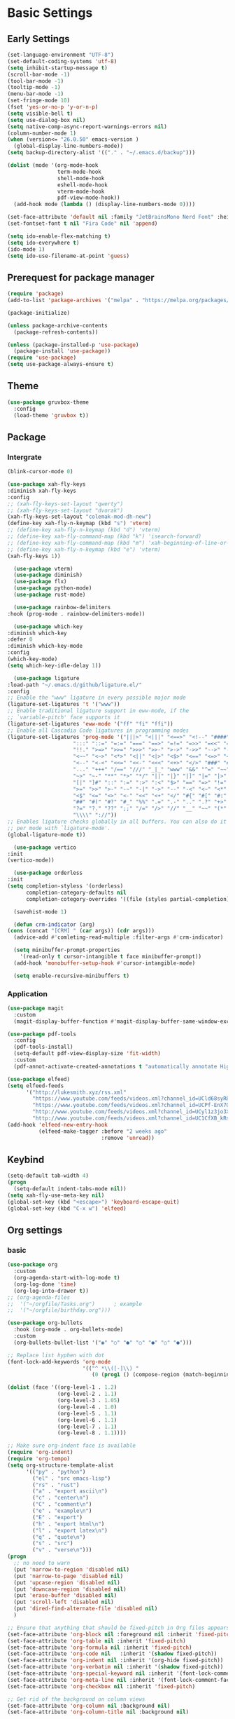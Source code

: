 #+title Emacs settings
#+PROPERTY: header-args:emacs-lisp :tangle ~/.emacs.d/init.el :mkdirp yes

* Basic Settings
** Early Settings
   #+begin_src emacs-lisp :tangle ~/.emacs.d/early-init.el
     (set-language-environment "UTF-8")
     (set-default-coding-systems 'utf-8)
     (setq inhibit-startup-message t)
     (scroll-bar-mode -1)
     (tool-bar-mode -1)
     (tooltip-mode -1)
     (menu-bar-mode -1)
     (set-fringe-mode 10)
     (fset 'yes-or-no-p 'y-or-n-p)
     (setq visible-bell t)
     (setq use-dialog-box nil)
     (setq native-comp-async-report-warnings-errors nil)
     (column-number-mode 1)
     (when (version<= "26.0.50" emacs-version )
       (global-display-line-numbers-mode))
     (setq backup-directory-alist '(("." . "~/.emacs.d/backup")))

     (dolist (mode '(org-mode-hook
                     term-mode-hook
                     shell-mode-hook
                     eshell-mode-hook
                     vterm-mode-hook
                     pdf-view-mode-hook))
       (add-hook mode (lambda () (display-line-numbers-mode 0))))

     (set-face-attribute 'default nil :family "JetBrainsMono Nerd Font" :height 137)
     (set-fontset-font t nil "Fira Code" nil 'append)

     (setq ido-enable-flex-matching t)
     (setq ido-everywhere t)
     (ido-mode 1)
     (setq ido-use-filename-at-point 'guess)
   #+end_src
** Prerequest for package manager
   #+begin_src emacs-lisp
     (require 'package)
     (add-to-list 'package-archives '("melpa" . "https://melpa.org/packages/"))

     (package-initialize)

     (unless package-archive-contents
       (package-refresh-contents))

     (unless (package-installed-p 'use-package)
       (package-install 'use-package))
     (require 'use-package)
     (setq use-package-always-ensure t)
   #+end_src
** Theme
   #+begin_src emacs-lisp
     (use-package gruvbox-theme
       :config
       (load-theme 'gruvbox t))
   #+end_src
** Package
*** Intergrate
    #+begin_src emacs-lisp
      (blink-cursor-mode 0)

      (use-package xah-fly-keys
      :diminish xah-fly-keys
      :config
      ;; (xah-fly-keys-set-layout "qwerty")
      ;; (xah-fly-keys-set-layout "dvorak")
      (xah-fly-keys-set-layout "colemak-mod-dh-new")
      (define-key xah-fly-n-keymap (kbd "s") 'vterm)
      ;; (define-key xah-fly-n-keymap (kbd "d") 'vterm)
      ;; (define-key xah-fly-command-map (kbd "k") 'isearch-forward)
      ;; (define-key xah-fly-command-map (kbd "m") 'xah-beginning-of-line-or-block)
      ;; (define-key xah-fly-n-keymap (kbd "e") 'vterm)
      (xah-fly-keys 1))

        (use-package vterm)
        (use-package diminish)
        (use-package flx)
        (use-package python-mode)
        (use-package rust-mode)

        (use-package rainbow-delimiters
      :hook (prog-mode . rainbow-delimiters-mode))

        (use-package which-key
      :diminish which-key
      :defer 0
      :diminish which-key-mode
      :config
      (which-key-mode)
      (setq which-key-idle-delay 1))

        (use-package ligature
      :load-path "~/.emacs.d/github/ligature.el/"
      :config
      ;; Enable the "www" ligature in every possible major mode
      (ligature-set-ligatures 't '("www"))
      ;; Enable traditional ligature support in eww-mode, if the
      ;; `variable-pitch' face supports it
      (ligature-set-ligatures 'eww-mode '("ff" "fi" "ffi"))
      ;; Enable all Cascadia Code ligatures in programming modes
      (ligature-set-ligatures 'prog-mode '("|||>" "<|||" "<==>" "<!--" "####" "~~>" "***" "||=" "||>"
                           ":::" "::=" "=:=" "===" "==>" "=!=" "=>>" "=<<" "=/=" "!=="
                           "!!." ">=>" ">>=" ">>>" ">>-" ">->" "->>" "-->" "---" "-<<"
                           "<~~" "<~>" "<*>" "<||" "<|>" "<$>" "<==" "<=>" "<=<" "<->"
                           "<--" "<-<" "<<=" "<<-" "<<<" "<+>" "</>" "###" "#_(" "..<"
                           "..." "+++" "/==" "///" "_|_" "www" "&&" "^=" "~~" "~@" "~="
                           "~>" "~-" "**" "*>" "*/" "||" "|}" "|]" "|=" "|>" "|-" "{|"
                           "[|" "]#" "::" ":=" ":>" ":<" "$>" "==" "=>" "!=" "!!" ">:"
                           ">=" ">>" ">-" "-~" "-|" "->" "--" "-<" "<~" "<*" "<|" "<:"
                           "<$" "<=" "<>" "<-" "<<" "<+" "</" "#{" "#[" "#:" "#=" "#!"
                           "##" "#(" "#?" "#_" "%%" ".=" ".-" ".." ".?" "+>" "++" "?:"
                           "?=" "?." "??" ";;" "/=" "/>" "//" "__" "~~" "(*" "*)"
                           "\\\\" "://"))
      ;; Enables ligature checks globally in all buffers. You can also do it
      ;; per mode with `ligature-mode'.
      (global-ligature-mode t))

        (use-package vertico
      :init
      (vertico-mode))

        (use-package orderless
      :init
      (setq completion-styless '(orderless)
            completion-category-defaults nil
            completion-cotegory-overrides '((file (styles partial-completion)))))

        (savehist-mode 1)

        (defun crm-indicator (arg)
      (cons (concat "[CRM] " (car args)) (cdr args)))
        (advice-add #'comleting-read-multiple :filter-args #'crm-indicator)

        (setq minibuffer-prompt-properties
          '(read-only t cursor-intangible t face minibuffer-prompt))
        (add-hook 'monobuffer-setup-hook #'cursor-intangible-mode)

        (setq enable-recursive-minibuffers t)
    #+end_src
*** Application
    #+begin_src emacs-lisp
      (use-package magit
        :custom
        (magit-display-buffer-function #'magit-display-buffer-same-window-except-diff-v1))

      (use-package pdf-tools
        :config
        (pdf-tools-install)
        (setq-default pdf-view-display-size 'fit-width)
        :custom
        (pdf-annot-activate-created-annotations t "automatically annotate Highlights"))

      (use-package elfeed)
      (setq elfeed-feeds
            '("http://lukesmith.xyz/rss.xml"
              "https://www.youtube.com/feeds/videos.xml?channel_id=UCld68syR8Wi-GY_n4CaoJGA"
              "https://www.youtube.com/feeds/videos.xml?channel_id=UCPf-EnX70UM7jqjKwhDmS8g"
              "http://www.youtube.com/feeds/videos.xml?channel_id=UCyl1z3jo3XHR1riLFKG5UAg"
              "http://www.youtube.com/feeds/videos.xml?channel_id=UC1CfXB_kRs3C-zaeTG3oGyg"))
      (add-hook 'elfeed-new-entry-hook
                (elfeed-make-tagger :before "2 weeks ago"
                                    :remove 'unread))
    #+end_src
** Keybind
      #+begin_src emacs-lisp
        (setq-default tab-width 4)
        (progn
          (setq-default indent-tabs-mode nil))
        (setq xah-fly-use-meta-key nil)
        (global-set-key (kbd "<escape>") 'keyboard-escape-quit)
        (global-set-key (kbd "C-x w") 'elfeed)
   #+end_src
** Org settings
*** basic
    #+begin_src emacs-lisp
      (use-package org
        :custom
        (org-agenda-start-with-log-mode t)
        (org-log-done 'time)
        (org-log-into-drawer t))
      ;; (org-agenda-files
      ;;  '("~/orgfile/Tasks.org")		; example
      ;;  '("~/orgfile/birthday.org")))

      (use-package org-bullets
        :hook (org-mode . org-bullets-mode)
        :custom
        (org-bullets-bullet-list '("◉" "○" "●" "○" "●" "○" "●")))

      ;; Replace list hyphen with dot
      (font-lock-add-keywords 'org-mode
                              '(("^ *\\([-]\\) "
                                 (0 (prog1 () (compose-region (match-beginning 1) (match-end 1) "•"))))))

      (dolist (face '((org-level-1 . 1.2)
                      (org-level-2 . 1.1)
                      (org-level-3 . 1.05)
                      (org-level-4 . 1.0)
                      (org-level-5 . 1.1)
                      (org-level-6 . 1.1)
                      (org-level-7 . 1.1)
                      (org-level-8 . 1.1))))

      ;; Make sure org-indent face is available
      (require 'org-indent)
      (require 'org-tempo)
      (setq org-structure-template-alist
            '(("py" . "python")
              ("el" . "src emacs-lisp")
              ("rs" . "rust")
              ("a" . "export ascii\n")
              ("c" . "center\n")
              ("C" . "comment\n")
              ("e" . "example\n")
              ("E" . "export")
              ("h" . "export html\n")
              ("l" . "export latex\n")
              ("q" . "quote\n")
              ("s" . "src")
              ("v" . "verse\n")))
      (progn
        ;; no need to warn
        (put 'narrow-to-region 'disabled nil)
        (put 'narrow-to-page 'disabled nil)
        (put 'upcase-region 'disabled nil)
        (put 'downcase-region 'disabled nil)
        (put 'erase-buffer 'disabled nil)
        (put 'scroll-left 'disabled nil)
        (put 'dired-find-alternate-file 'disabled nil)
        )

      ;; Ensure that anything that should be fixed-pitch in Org files appears that way
      (set-face-attribute 'org-block nil :foreground nil :inherit 'fixed-pitch)
      (set-face-attribute 'org-table nil :inherit 'fixed-pitch)
      (set-face-attribute 'org-formula nil :inherit 'fixed-pitch)
      (set-face-attribute 'org-code nil   :inherit '(shadow fixed-pitch))
      (set-face-attribute 'org-indent nil :inherit '(org-hide fixed-pitch))
      (set-face-attribute 'org-verbatim nil :inherit '(shadow fixed-pitch))
      (set-face-attribute 'org-special-keyword nil :inherit '(font-lock-comment-face fixed-pitch))
      (set-face-attribute 'org-meta-line nil :inherit '(font-lock-comment-face fixed-pitch))
      (set-face-attribute 'org-checkbox nil :inherit 'fixed-pitch)

      ;; Get rid of the background on column views
      (set-face-attribute 'org-column nil :background nil)
      (set-face-attribute 'org-column-title nil :background nil)
    #+end_src
*** auto tangle
    #+begin_src emacs-lisp
      (defun efs/org-babel-tangle-config()
        (when (string-equal (buffer-file-name)
                            (expand-file-name "~/dotfiles/arch.org"))
          (let ((org-confirm-babel-evaluate nil))
            (org-babel-tangle))))

      (add-hook 'org-mode-hook (lambda () (add-hook 'after-save-hook #'efs/org-babel-tangle-config)))
    #+end_src
* ERC
  #+begin_src emacs-lisp
    (setq erc-server "irc.libera.chat"
          erc-nick "subaru"
          erc-user-full-name "subaru tendou"
          erc-track-shorten-start 8
          erc-autojoin-channels-alist '(("irc.libera.chat" "#systemcrafters" "#emacs"))
          erc-kill-buffer-on-part t
          erc-auto-query 'bury)
  #+end_src
* Keep .emacs.d Clean
  #+begin_src emacs-lisp
    ;; Change the user-emacs-directory to keep unwanted thing out of ~/.emacs.d
    (setq user-emacs-directory (expand-file-name "~/.cache/emacs/")
          url-history-file (expand-file-name "url/history" user-emacs-directory))

    ;; Use no-littering to automatically set common path to the new user-emacs-directory
    (use-package no-littering)

    ;; Keep customization settings in a temperary file
    (setq custom-file
          (if (boundp 'server-socket-dir)
              (expand-file-name "custom.el" server-socket-dir)
            (expand-file-name (format "emacs-custom-%s.el" (user-uid)) temporary-file-directory)))
  #+end_src
* System configuration
** xinitrc
   #+begin_src conf :tangle ~/.xinitrc
     #!/bin/bash

     export _JAVA_AWT_WM_NONREPARENTING=1

     # # Cursor and mouse behavier
     xset r rate 300 50 &
     xset s off &
     xset -dpms &
     unclutter &
     udiskie &
     picom -CGb --vsync --backend glx &
     pcloud -b &
     nitrogen --restore &
     emacs &

     # exec dbus-launch --exit-with-session emacs -mm --debug-init
     exec dwm
   #+end_src
** bashrc
   #+begin_src conf :tangle ~/.bashrc
     #!/bin/bash
     #
     # ~/.bashrc
     #

     # If not running interactively, don't do anything
     [[ $- != *i* ]] && return

     alias ls='ls --color=auto'
     PS1='[\u@\h \W]\$ '

     # scriptname - description of script

     # Text color variables
     txtund=$(tput sgr 0 1)          # Underline
     txtbld=$(tput bold)             # Bold
     bldred=${txtbld}$(tput setaf 1) #  red
     bldblu=${txtbld}$(tput setaf 4) #  blue
     bldwht=${txtbld}$(tput setaf 7) #  white
     txtrst=$(tput sgr0)             # Reset
     info=${bldwht}*${txtrst}        # Feedback
     pass=${bldblu}*${txtrst}
     warn=${bldred}*${txtrst}
     ques=${bldblu}?${txtrst}

     # my settings
     alias ll='ls -lah'
     alias la='ls -a'
     alias gpgl='gpg --list-secret-keys --keyid-format LONG'
     alias cl='sudo pacman -Rns $(pacman -Qdtq)'
     alias cpu='sudo auto-cpufreq --stats'
     alias te='tar -xvzf'

     # custom function
     dlweb() {
     wget --recursive --no-clobber --page-requisites --html-extension --convert-links --domains "$1" --no-parent "$2"	 
     }
   #+end_src
** bash_profile
   #+begin_src conf :tangle ~/.bash_profile
     #
     # ~/.bash_profile
     #

     [[ -f ~/.bashrc ]] && . ~/.bashrc

     PATH=$PATH:~/.local/bin

     if [[ -z $DISPLAY ]] && [[ $(tty) = /dev/tty1 ]]; then
     startx
     fi
   #+end_src
** nvim
   #+begin_src conf :tangle ~/.config/nvim/init.vim
         syntax enable
         set nohlsearch
         set encoding=utf-8
         set pumheight=10
         set fileencoding=utf-8
         set guicursor=
         set hidden
         set noerrorbells
         set tabstop=4 softtabstop=4
         set shiftwidth=4
         set expandtab
         set smartindent
         set relativenumber
         set number
         set nowrap
         set noswapfile
         set nobackup
         set nowritebackup
         set updatetime=300
         set clipboard+=unnamedplus
         set autochdir
         set undodir=~/.config/nvim/undodir
         set undofile
         set scrolloff=8
         set incsearch
         set colorcolumn=80
         set signcolumn=yes
         set updatetime=50
         set shortmess+=c

         if exists('+termguicolors')
           let &t_8f = "\<Esc>[38;2;%lu;%lu;%lum"
           let &t_8b = "\<Esc>[48;2;%lu;%lu;%lum"
           set termguicolors
         endif

         highlight ColorColumn ctermbg=0 guibg=lightgrey

         "Vim-Plug

         call plug#begin('~/.config/nvim/plugged')

         Plug 'nvim-telescope/telescope.nvim'
         Plug 'jremmen/vim-ripgrep'
         Plug 'tpope/vim-fugitive'
         Plug 'vim-utils/vim-man'
         " Plug 'lyuts/vim-rtags'
         Plug 'mbbill/undotree'
         Plug 'Chiel92/vim-autoformat'
         Plug 'jiangmiao/auto-pairs'
         " Plug 'Shougo/deoplete.nvim'
         Plug 'tpope/vim-commentary'
         Plug 'ptzz/lf.vim'
         Plug 'junegunn/fzf.vim'
         Plug 'ThePrimeagen/vim-be-good'
         Plug 'tpope/vim-fugitive'
         Plug 'easymotion/vim-easymotion'
         Plug 'tpope/vim-fugitive'

         " color_schemes
         Plug 'gruvbox-community/gruvbox'

         call plug#end()

         colorscheme gruvbox
         highlight Normal guibg=none

         if executable('rg')
             let g:rg_derive_root = 'true'
         endif

         let g:netrw_browse_split = 2
         let g:netrw_banner = 0
         let g:netrw_winsize = 25
         let g:netrw_liststyle = 3

         let g:deoplete#enable_at_startup = 1

         function! s:check_back_space() abort
             let col = col('.') - 1
             return !col || getline('.')[col - 1]  =~# '\s'
         endfunction

         "Other Setting

         "Status-Line
         set statusline=
         set statusline+=
         set statusline+=\ %M
         set statusline+=\ %y
         set statusline+=\ %r
         set statusline+=\ %F

         set statusline+=%= "Right side setttings"
         set statusline+=\ %c:%l/%L
         set statusline+=\ %p%%
         set statusline+=\ [%n]

         fun! TrimWhitespace()
             let l:save = winsaveview()
             keeppatterns %s/\s\+$//e
             call winrestview(l:save)
         endfun

         autocmd BufWritePre * :call TrimWhitespace()

         "Key Config

         " Disable arrow key and backspace
          noremap  <Up> ""
          noremap! <Up> <Esc>
          noremap  <Down> ""
          noremap! <Down> <Esc>
          noremap  <Left> ""
          noremap! <Left> <Esc>
          noremap  <Right> ""
          noremap! <Right> <Esc>

         :inoremap <BS> <Nop>
         :inoremap <Del> <Nop>

         " Remap splits navigation
         "nnoremap <leader>n :Vexplore<CR>
         nnoremap <leader>h :wincmd h<CR>
         nnoremap <leader>j :wincmd j<CR>
         nnoremap <leader>k :wincmd k<CR>
         nnoremap <leader>l :wincmd l<CR>

         " Make adjusing split sizes a bit more frendly
         nnoremap <M-l> :vertical resize +3<CR>
         nnoremap <M-h> :vertical resize -3<CR>
         nnoremap <M-k> :resize +3<CR>
         nnoremap <M-j> :resize -3<CR>

         " Change 2 split windows from vertical to horizon or horizon to vertical
         map <leader>th <C-w>t<C-w>H
         map <leader>tk <C-w>t<C-w>K

         nnoremap <leader>u :UndotreeShow<CR>
         nnoremap <leader>pv :wincmd v<bar> :Ex <bar> :vertical resize 30<CR>
         nnoremap <Leader>ps :Rg<SPACE>
         nnoremap <silent> <Leader>+ :vertical resize +5<CR>
         nnoremap <silent> <Leader>- :vertical resize -5<CR>
         vnoremap J :m '>+1<CR>gv=gv'
         vnoremap K :m '<-2<CR>gv=gv'

         " inoremap <silent><expr> <TAB>
         "             \ pumvisible() ? "\<C-n>" :
         "             \ <SID>check_back_space() ? "\<TAB>" :
         "             \ coc#refresh()

         map <leader>t :new term://zsh<CR>

         " Cargo
         "nnoremap <leader>c :!cargo clippy

         " autoformat
         noremap <F3> :Autoformat<CR>

         " remap the fucking escape key
         inoremap jj <Esc>

         " Replace all is aliased to S.
         nnoremap S :%s//g<left><left>

         " easymotion
         map <leader><leader>. <Plug>(easymotion-repeat)
         map <leader><leader>f <Plug>(easymotion-overwin-f)
         map <leader><leader>j <Plug>(easymotion-overwin-line)
         map <leader><leader>k <Plug>(easymotion-overwin-line)
         map <leader><leader>w <Plug>(easymotion-overwin-w)

         " save with sudo
         command W :execute ':silent w !sudo tee % > /dev/null' | :edit!
   #+end_src
